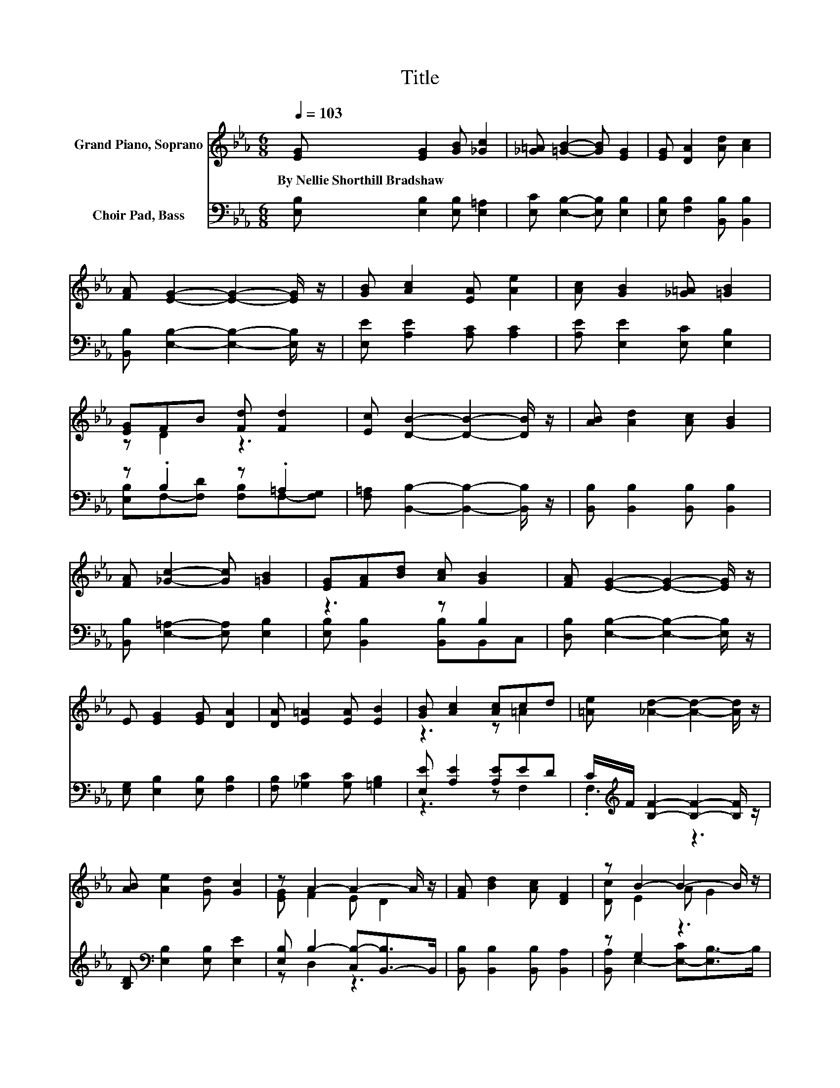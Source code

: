 X:1
T:Title
%%score ( 1 2 ) ( 3 4 )
L:1/8
Q:1/4=103
M:6/8
K:Eb
V:1 treble nm="Grand Piano, Soprano"
V:2 treble 
V:3 bass nm="Choir Pad, Bass"
V:4 bass 
V:1
 [EG] [EG]2 [GB] [_Gc]2 | [_G=A] [=GB]2- [GB] [EG]2 | [EG] [DA]2 [Ad] [Ac]2 | %3
w: By~Nellie~Shorthill~Bradshaw * * *|||
 [FA] [EG]2- [EG]2- [EG]/ z/ | [GB] [Ac]2 [EA] [Ae]2 | [Ac] [GB]2 [_G=A] [=GB]2 | %6
w: |||
 [EG]FB [Fd] [Fd]2 | [Ec] [DB]2- [DB]2- [DB]/ z/ | [AB] [Ad]2 [Ac] [GB]2 | %9
w: |||
 [FA] [_Gc]2- [Gc] [=GB]2 | [EG][FA][Bd] [Ac] [GB]2 | [FA] [EG]2- [EG]2- [EG]/ z/ | %12
w: |||
 E [EG]2 [EG] [DA]2 | [DA] [E=A]2 [EA] [EB]2 | [GB] [Ac]2 [Ac]cd | [=Ae] [_Ad]2- [Ad]2- [Ad]/ z/ | %16
w: ||||
 [AB] [Ae]2 [Gd] [Gc]2 | z A2- A2- A/ z/ | [FA] [Bd]2 [Ac] [DF]2 | z B2- B2- B/ z/ | %20
w: ||||
 [FB] [Ee]2 [Ee] [Fd]2 | [FG] [Ec]2 [Ec] [EB]2 | z .e2 z3 | [DF] E2- E3- | E3 z3 |] %25
w: |||||
V:2
 x6 | x6 | x6 | x6 | x6 | x6 | z D2 z3 | x6 | x6 | x6 | x6 | x6 | x6 | x6 | z3 z =A2 | x6 | x6 | %17
 [EG] F2 E D2 | x6 | [Dc] E2 A G2 | x6 | x6 | [Ee]E-[EB] [Ec] [DG]2 | x6 | x6 |] %25
V:3
 [E,B,] [E,B,]2 [E,B,] [E,=A,]2 | [E,C] [E,B,]2- [E,B,] [E,B,]2 | [E,B,] [F,B,]2 [B,,B,] [B,,B,]2 | %3
 [B,,B,] [E,B,]2- [E,B,]2- [E,B,]/ z/ | [E,E] [A,E]2 [A,C] [A,C]2 | [A,E] [E,E]2 [E,C] [E,B,]2 | %6
 z .B,2 z .=A,2 | [F,=A,] [B,,B,]2- [B,,B,]2- [B,,B,]/ z/ | [B,,B,] [B,,B,]2 [B,,B,] [B,,B,]2 | %9
 [B,,B,] [E,=A,]2- [E,A,] [E,B,]2 | z3 z B,2 | [D,B,] [E,B,]2- [E,B,]2- [E,B,]/ z/ | %12
 [E,G,] [E,B,]2 [E,B,] [F,B,]2 | [F,B,] [_G,C]2 [G,C] [=G,B,]2 | [E,E] [A,E]2 [A,E]ED | %15
 C/[K:treble]F/ [B,F]2- [B,F]2- [B,F]/ z/ | [B,D][K:bass] [E,B,]2 [E,B,] [E,E]2 | %17
 [E,B,] B,2- [C,B,-][B,,-B,]>B,, | [B,,B,] [B,,B,]2 [B,,B,] [B,,A,]2 | z G,2 z3 | %20
 [A,D] [G,B,]2 [G,B,] [G,=B,]2 | [G,=B,] [A,C]2 [C,A,] [E,G,]2 | %22
 [=B,,_G,] [_B,,=G,]2 [A,,A,] [B,,A,]2 | [B,,A,] [E,G,]2- [E,G,]3- | [E,G,]3 z3 |] %25
V:4
 x6 | x6 | x6 | x6 | x6 | x6 | [E,B,]F,-[F,D] [F,B,]F,-[F,G,] | x6 | x6 | x6 | %10
 [E,B,] [B,,B,]2 [B,,B,]B,,C, | x6 | x6 | x6 | z3 z F,2 | .F,3[K:treble] z3 | x[K:bass] x5 | %17
 z D,2 z3 | x6 | [B,,A,] E,2- [E,-C][E,B,-]>B, | x6 | x6 | x6 | x6 | x6 |] %25

